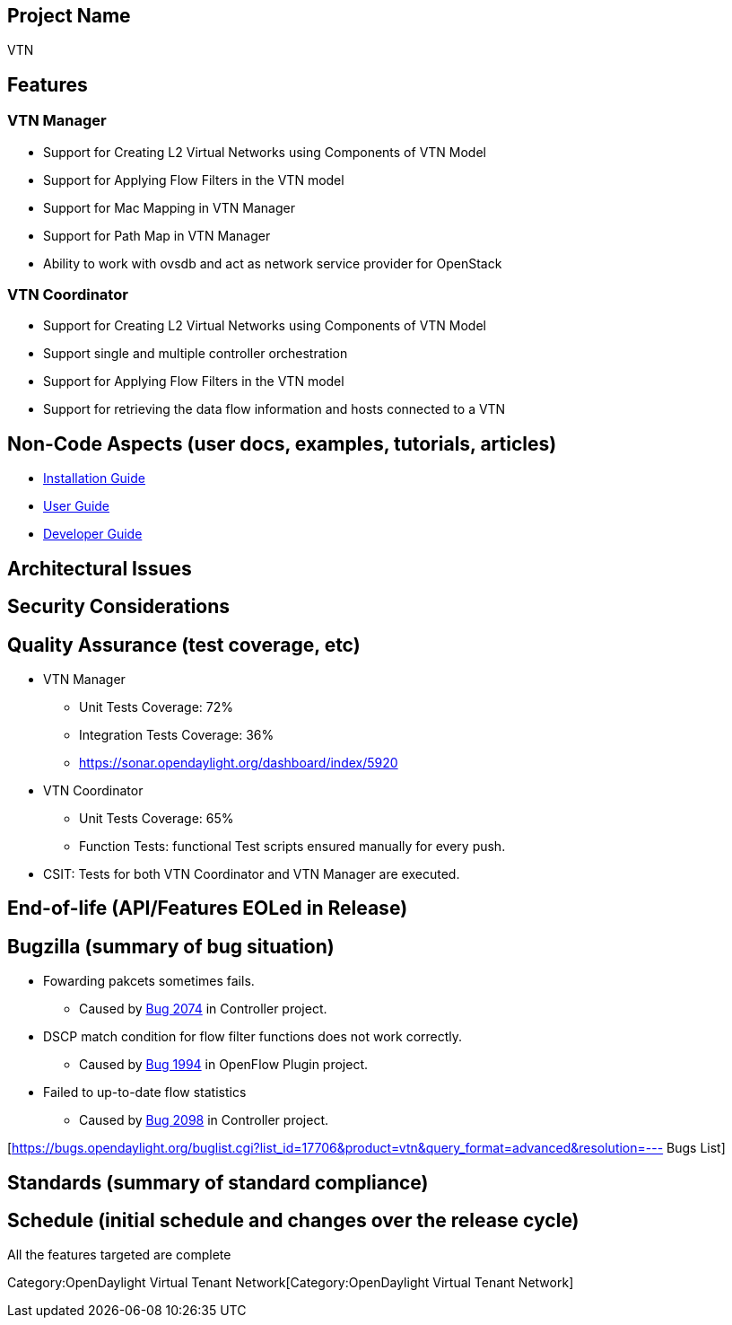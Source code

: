 [[project-name]]
== Project Name

VTN

[[features]]
== Features

[[vtn-manager]]
=== VTN Manager

* Support for Creating L2 Virtual Networks using Components of VTN Model
* Support for Applying Flow Filters in the VTN model
* Support for Mac Mapping in VTN Manager
* Support for Path Map in VTN Manager
* Ability to work with ovsdb and act as network service provider for
OpenStack

[[vtn-coordinator]]
=== VTN Coordinator

* Support for Creating L2 Virtual Networks using Components of VTN Model
* Support single and multiple controller orchestration
* Support for Applying Flow Filters in the VTN model
* Support for retrieving the data flow information and hosts connected
to a VTN

[[non-code-aspects-user-docs-examples-tutorials-articles]]
== Non-Code Aspects (user docs, examples, tutorials, articles)

* link:Release/Helium/VTN/Installation_Guide[Installation Guide]
* link:Release/Helium/VTN/User_Guide[User Guide]
* link:Release/Helium/VTN/Developer_Guide[Developer Guide]

[[architectural-issues]]
== Architectural Issues

[[security-considerations]]
== Security Considerations

[[quality-assurance-test-coverage-etc]]
== Quality Assurance (test coverage, etc)

* VTN Manager
** Unit Tests Coverage: 72%
** Integration Tests Coverage: 36%
** https://sonar.opendaylight.org/dashboard/index/5920

* VTN Coordinator
** Unit Tests Coverage: 65%
** Function Tests: functional Test scripts ensured manually for every
push.

* CSIT: Tests for both VTN Coordinator and VTN Manager are executed.

[[end-of-life-apifeatures-eoled-in-release]]
== End-of-life (API/Features EOLed in Release)

[[bugzilla-summary-of-bug-situation]]
== Bugzilla (summary of bug situation)

* Fowarding pakcets sometimes fails.
** Caused by https://bugs.opendaylight.org/show_bug.cgi?id=2074[Bug
2074] in Controller project.

* DSCP match condition for flow filter functions does not work
correctly.
** Caused by https://bugs.opendaylight.org/show_bug.cgi?id=1994[Bug
1994] in OpenFlow Plugin project.

* Failed to up-to-date flow statistics
** Caused by https://bugs.opendaylight.org/show_bug.cgi?id=2098[Bug
2098] in Controller project.

[https://bugs.opendaylight.org/buglist.cgi?list_id=17706&product=vtn&query_format=advanced&resolution=---
Bugs List]

[[standards-summary-of-standard-compliance]]
== Standards (summary of standard compliance)

[[schedule-initial-schedule-and-changes-over-the-release-cycle]]
== Schedule (initial schedule and changes over the release cycle)

All the features targeted are complete

Category:OpenDaylight Virtual Tenant Network[Category:OpenDaylight
Virtual Tenant Network]
